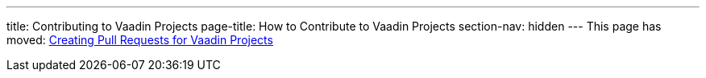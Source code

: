 ---
title: Contributing to Vaadin Projects
page-title: How to Contribute to Vaadin Projects
section-nav: hidden
---
This page has moved: <<pr#,Creating Pull Requests for Vaadin Projects>>

